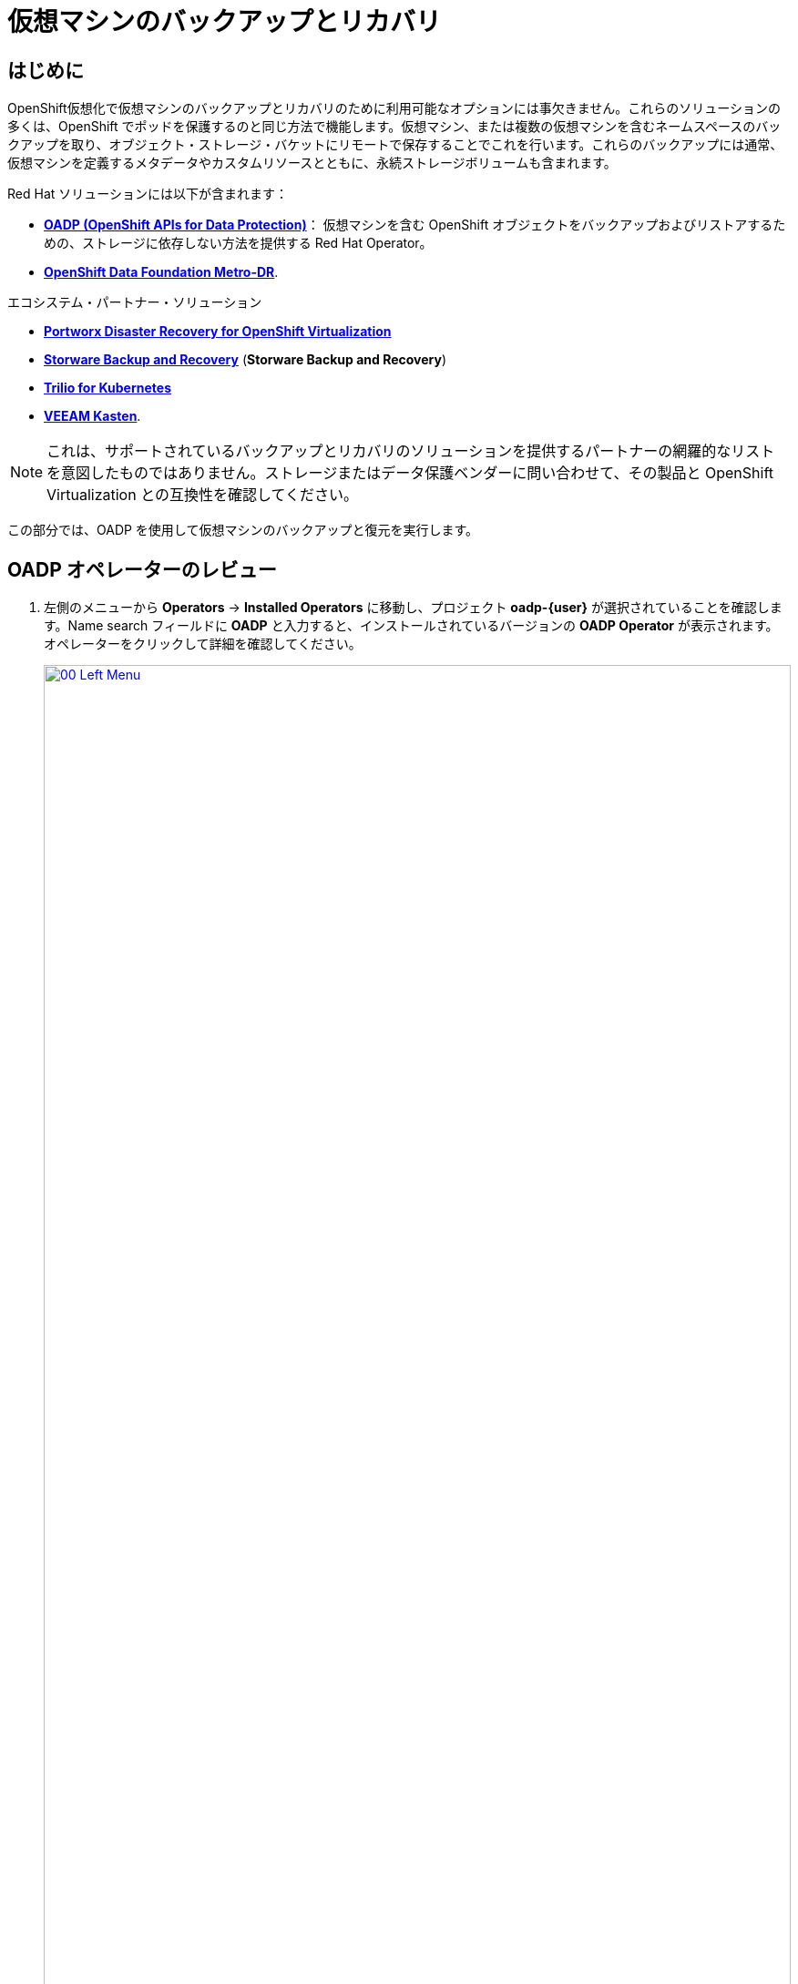 = 仮想マシンのバックアップとリカバリ

== はじめに

OpenShift仮想化で仮想マシンのバックアップとリカバリのために利用可能なオプションには事欠きません。これらのソリューションの多くは、OpenShift でポッドを保護するのと同じ方法で機能します。仮想マシン、または複数の仮想マシンを含むネームスペースのバックアップを取り、オブジェクト・ストレージ・バケットにリモートで保存することでこれを行います。これらのバックアップには通常、仮想マシンを定義するメタデータやカスタムリソースとともに、永続ストレージボリュームも含まれます。

Red Hat ソリューションには以下が含まれます：

* https://docs.openshift.com/container-platform/4.15/backup_and_restore/application_backup_and_restore/oadp-features-plugins.html[*OADP (OpenShift APIs for Data Protection)*]： 仮想マシンを含む OpenShift オブジェクトをバックアップおよびリストアするための、ストレージに依存しない方法を提供する Red Hat Operator。
* https://access.redhat.com/documentation/en-us/red_hat_openshift_data_foundation/4.15/html/configuring_openshift_data_foundation_disaster_recovery_for_openshift_workloads/metro-dr-solution/[*OpenShift Data Foundation Metro-DR*].

エコシステム・パートナー・ソリューション

* https://portworx.com/blog/disaster-recovery-for-red-hat-openshift-virtualization/[*Portworx Disaster Recovery for OpenShift Virtualization*] 
* https://storware.eu/solutions/virtual-machine-backup-and-recovery/openshift-virtualization-and-kubevirt/[*Storware Backup and Recovery*] (*Storware Backup and Recovery*)
* https://docs.trilio.io/kubernetes/appendix/backup-and-restore-virtual-machine-running-on-openshift-virtualization[*Trilio for Kubernetes*]
* https://docs.kasten.io/latest/usage/openshift_virtualization.html[*VEEAM Kasten*].

NOTE: これは、サポートされているバックアップとリカバリのソリューションを提供するパートナーの網羅的なリストを意図したものではありません。ストレージまたはデータ保護ベンダーに問い合わせて、その製品と OpenShift Virtualization との互換性を確認してください。

この部分では、OADP を使用して仮想マシンのバックアップと復元を実行します。

[[review_operator]]
== OADP オペレーターのレビュー

. 左側のメニューから *Operators* -> *Installed Operators* に移動し、プロジェクト *oadp-{user}* が選択されていることを確認します。Name search フィールドに *OADP* と入力すると、インストールされているバージョンの *OADP Operator* が表示されます。オペレーターをクリックして詳細を確認してください。
+
image::module-05-bcdr/00_Left_Menu.png[link=self, window=blank, width=100%]

. 利用可能な *提供API* を確認します。このモジュールでは、*Backup* と *Restore* 関数を使用します。
+
image::module-05-bcdr/01_Overview.png[link=self, window=blank, width=100%]

. 上部の水平スクロールバーを使用して、タブ「*DataProtectionApplication*」に移動します。このオブジェクトは、デプロイされた OADP インスタンスの構成を表します。
+
image::module-05-bcdr/02_DPA.png[link=self, window=blank, width=100%]

. *oadp-dpa* をクリックして _DataProtectionApplication_ の詳細を表示し、上部の *YAML* ボタンをクリックしてどのように構成されているかを確認します。
+
image::module-05-bcdr/03_OADP_YAML.png[link=self, window=blank, width=100%]

*kubevirt* プラグインを追加することで *OADP* が設定され、クラスタ上で動作している OpenShift Data Foundations が提供する内部オブジェクトストレージバケットを使用するように設定されていることに注目してください。

[IMPORTANT]
便宜上、このラボではローカルのオブジェクト・バケットにバックアップを実行するように設定していますが、本番環境ではバックアップを外部ストレージ・システム、またはクラウドベースのオブジェクト・ストレージ・バケットに向けるようにします。

[[create_backup]]
== 仮想マシンバックアップの作成

前のセクションで作成した仮想マシン *fedora02* のバックアップを実行します。バックアップするオブジェクトの選択は、*app* と *vm.kubevirt.io/name* というラベルで定義します。これには、VM定義、ディスク、および設定マップやシークレットなど、仮想マシンで使用されている追加オブジェクトが含まれます。

. *オペレーターの詳細* に戻り、水平スクロールバーを使用して、*Backup* タブが表示されるまでスクロールバックします。

. *Backup* タブをクリックし、*Create Backup* ボタンを押します。
+
image::module-05-bcdr/04_Backup_Tab.png[link=self, window=blank, width=100%]

. YAMLビューに切り替え、デフォルトの内容を以下の内容に置き換えます：
+
[source,yaml,role=execute,subs="attributes"]
----
---
apiVersion: velero.io/v1
kind: Backup
metadata:
  name: backup-fedora02
  namespace: oadp-{user}
  labels:
    velero.io/storage-location: default
spec:
  defaultVolumesToFsBackup: false
  orLabelSelectors:
  - matchLabels:
      app: fedora02
  - matchLabels:
      vm.kubevirt.io/name: fedora02
  csiSnapshotTimeout: 10m0s
  ttl: 720h0m0s
  itemOperationTimeout: 4h0m0s
  storageLocation: oadp-dpa-1
  hooks: {}
  includedNamespaces:
  - vmexamples-{user}
  snapshotMoveData: false
----

. 下部にある *Create* ボタンをクリックします。
+
この YAML の内容は、名前空間 *vmexamples-{user}* 内の *app: fedora02* というラベルを持つオブジェクトが、 *DataProtectionApplication* 構成で指定された場所にバックアップされることを示していることに注意してください。
+
image::module-05-bcdr/05_Create_Backup_YAML.png[link=self, window=blank, width=100%] [link=self,window=blank,width=100%]
+
NOTE: 前のセクションを完了しておらず、*fedora02* VM を持っていない場合は、上記の YAML のラベルセレクタをインベントリ内の仮想マシンに一致するように変更します。

. *Status* カラムが *Completed* に変わるまで待ちます。これは、仮想マシンが正常にバックアップされたことを示します。
+
image::module-05-bcdr/06_Backup_Completed.png[link=self, window=blank, width=100%]

[[restore_backup]]
== バックアップからのリストア

. *Virtualization* -> *VirtualMachines* に移動し、*fedora02* VM の右側にある 3 点のメニューをクリックし、表示されるメニューから *Delete* を選択します (*vmexamples-{user}* プロジェクトに戻る必要があるかもしれません)。
+
image::module-05-bcdr/07_Delete_VM.png[link=self, window=blank, width=100%]

. プロンプトが表示されたら、赤い *Delete* ボタンをクリックして仮想マシンの削除を確定します。
+
image::module-05-bcdr/08_Confirm_Delete.png[link=self, window=blank, width=100%]

. [*Operators*]->[*Installed Operators*]に戻り、*OADP Operator* を選択します（*oadp-{user}* プロジェクトに切り替える必要があるかもしれません）。
. 水平ナビゲーション・バーを使用して *Restore* タブを見つけ、*Restore* タブをクリックし、 *Create Restore* を押します。
+
image::module-05-bcdr/09_Restore_Tab.png[link=self, window=blank, width=100%]

. YAMLビューに切り替え、内容を以下のものに置き換える：
+
[source,yaml,role=execute,subs="attributes"]
----
---
apiVersion: velero.io/v1
kind: Restore
metadata:
  name: restore-fedora02
  namespace: oadp-{user}
spec:
  backupName: backup-fedora02
  includedResources: []
  excludedResources:
  - nodes
  - events
  - events.events.k8s.io
  - backups.velero.io
  - restores.velero.io
  restorePVs: true
----

. 一番下の *Create* ボタンを押す。
+
image::module-05-bcdr/10_Create_Restore_YAML.png[link=self, window=blank, width=100%]

. *Status* 列が *Completed* に変わるのを確認するまで待つ。
+
image::module-05-bcdr/11_Restore_Completed.png[link=self, window=blank, width=100%]

. *Virtualization* -> *Virtual Machines* に戻り、*fedora02* 仮想マシンがリストアされたことを確認します（*vmexamples-{user}* プロジェクト内）。
+
image::module-05-bcdr/12_VM_Restored.png[link=self, window=blank, width=100%]

== まとめ

仮想マシンの保護は、仮想化プラットフォームの重要な側面です。OpenShift Virtualizationは、例えばOADPを使用したり、ストレージやバックアップパートナーがそれぞれの製品を統合できるようにするなど、ネイティブな保護を可能にする複数の方法を提供します。仮想マシンの保護方法について質問がある場合は、ワークショップのプロクターに遠慮なく質問するか、ベンダーに連絡して OpenShift Virtualization との互換性を確認してください。